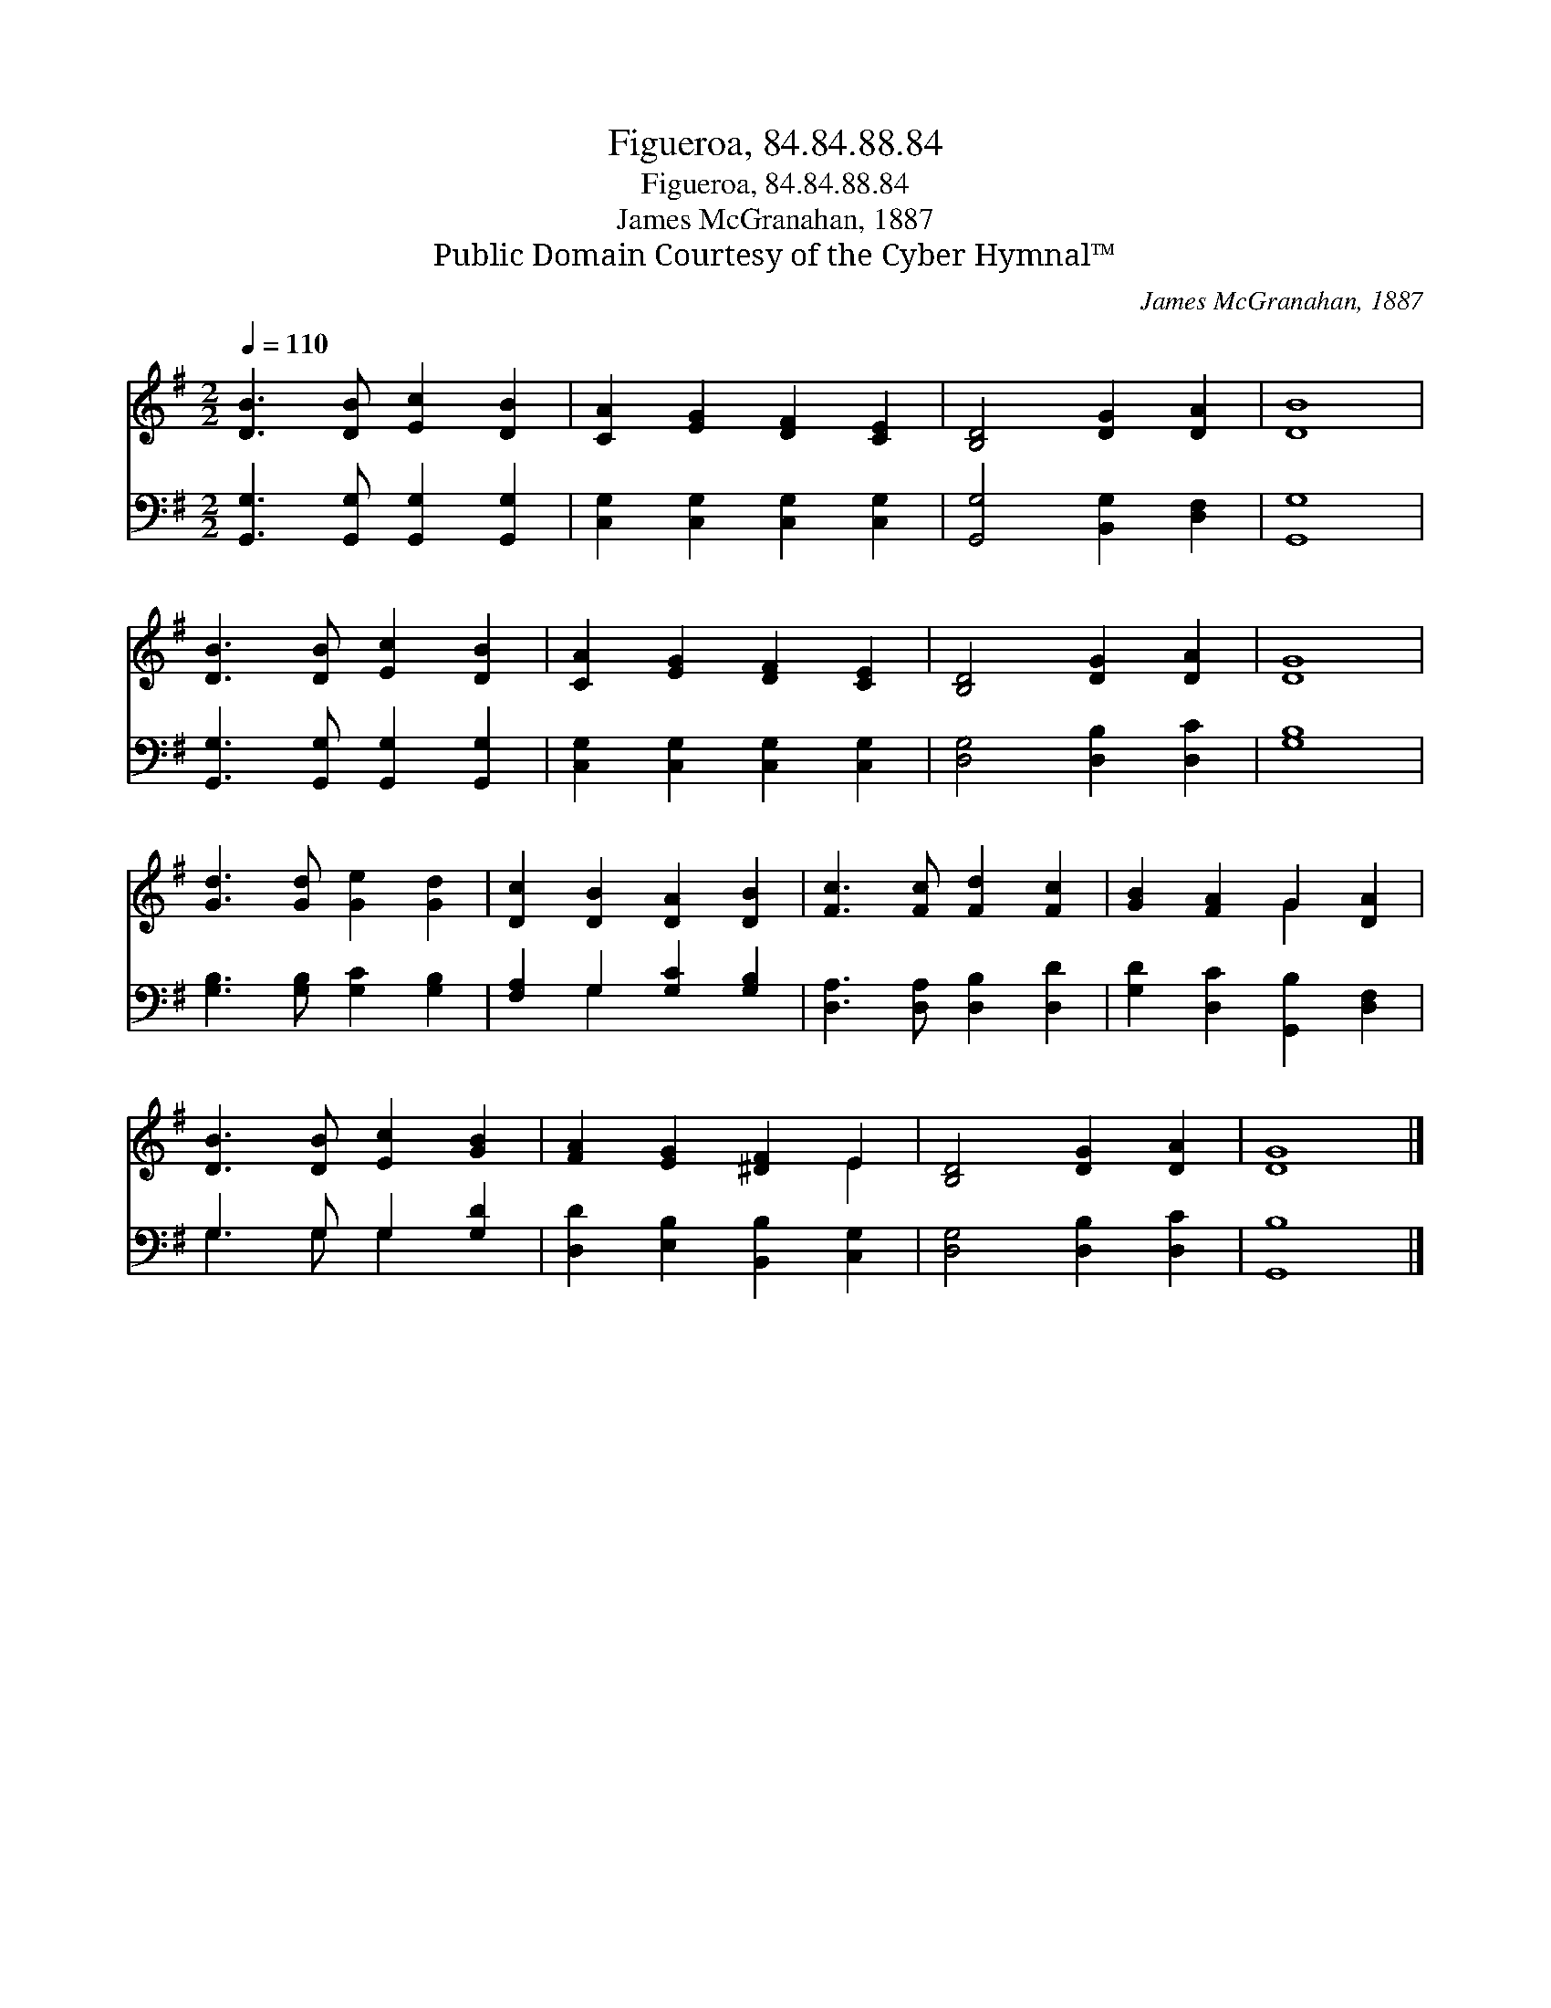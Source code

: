 X:1
T:Figueroa, 84.84.88.84
T:Figueroa, 84.84.88.84
T:James McGranahan, 1887
T:Public Domain Courtesy of the Cyber Hymnal™
C:James McGranahan, 1887
Z:Public Domain
Z:Courtesy of the Cyber Hymnal™
%%score ( 1 2 ) ( 3 4 )
L:1/8
Q:1/4=110
M:2/2
K:G
V:1 treble 
V:2 treble 
V:3 bass 
V:4 bass 
V:1
 [DB]3 [DB] [Ec]2 [DB]2 | [CA]2 [EG]2 [DF]2 [CE]2 | [B,D]4 [DG]2 [DA]2 | [DB]8 | %4
 [DB]3 [DB] [Ec]2 [DB]2 | [CA]2 [EG]2 [DF]2 [CE]2 | [B,D]4 [DG]2 [DA]2 | [DG]8 | %8
 [Gd]3 [Gd] [Ge]2 [Gd]2 | [Dc]2 [DB]2 [DA]2 [DB]2 | [Fc]3 [Fc] [Fd]2 [Fc]2 | [GB]2 [FA]2 G2 [DA]2 | %12
 [DB]3 [DB] [Ec]2 [GB]2 | [FA]2 [EG]2 [^DF]2 E2 | [B,D]4 [DG]2 [DA]2 | [DG]8 |] %16
V:2
 x8 | x8 | x8 | x8 | x8 | x8 | x8 | x8 | x8 | x8 | x8 | x4 G2 x2 | x8 | x6 E2 | x8 | x8 |] %16
V:3
 [G,,G,]3 [G,,G,] [G,,G,]2 [G,,G,]2 | [C,G,]2 [C,G,]2 [C,G,]2 [C,G,]2 | [G,,G,]4 [B,,G,]2 [D,F,]2 | %3
 [G,,G,]8 | [G,,G,]3 [G,,G,] [G,,G,]2 [G,,G,]2 | [C,G,]2 [C,G,]2 [C,G,]2 [C,G,]2 | %6
 [D,G,]4 [D,B,]2 [D,C]2 | [G,B,]8 | [G,B,]3 [G,B,] [G,C]2 [G,B,]2 | [F,A,]2 G,2 [G,C]2 [G,B,]2 | %10
 [D,A,]3 [D,A,] [D,B,]2 [D,D]2 | [G,D]2 [D,C]2 [G,,B,]2 [D,F,]2 | G,3 G, G,2 [G,D]2 | %13
 [D,D]2 [E,B,]2 [B,,B,]2 [C,G,]2 | [D,G,]4 [D,B,]2 [D,C]2 | [G,,B,]8 |] %16
V:4
 x8 | x8 | x8 | x8 | x8 | x8 | x8 | x8 | x8 | x2 G,2 x4 | x8 | x8 | G,3 G, G,2 x2 | x8 | x8 | x8 |] %16

